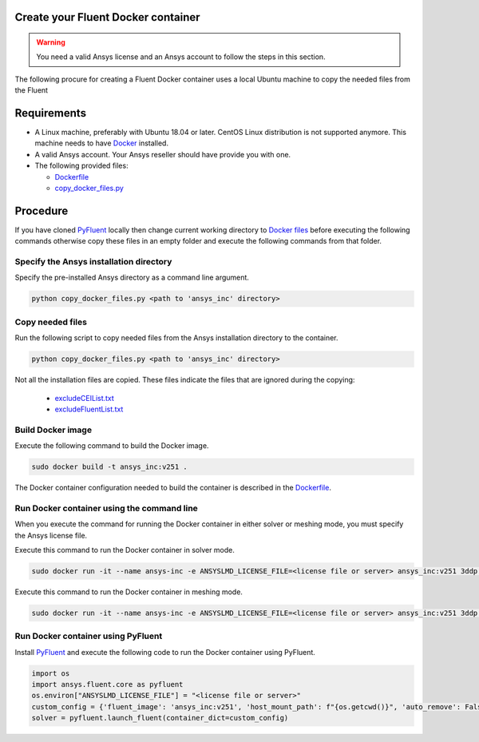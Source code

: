 .. _ref_make_container:

Create your Fluent Docker container
===================================

.. warning:: You need a valid Ansys license and an Ansys account to
   follow the steps in this section.

The following procure for creating a Fluent Docker container uses a local
Ubuntu machine to copy the needed files from the Fluent


Requirements
============

* A Linux machine, preferably with Ubuntu 18.04 or later.
  CentOS Linux distribution is not supported anymore.
  This machine needs to have `Docker <https://www.docker.com>`_ installed.

* A valid Ansys account. Your Ansys reseller should have
  provide you with one.

* The following provided files:
  
  * `Dockerfile <https://github.com/ansys/pyfluent/blob/main/docker/fluent/Dockerfile>`_
  * `copy_docker_files.py <https://github.com/ansys/pyfluent/blob/main/docker/fluent/copy_docker_files.py>`_


Procedure
=========

If you have cloned `PyFluent <https://github.com/ansys/pyfluent>`_ locally then change current working directory to
`Docker files <https://github.com/ansys/pyfluent/blob/main/docker/fluent>`_ before executing the following commands
otherwise copy these files in an empty folder and execute the following commands from that folder.

Specify the Ansys installation directory
----------------------------------------

Specify the pre-installed Ansys directory as a command line argument.

.. code:: python

    python copy_docker_files.py <path to 'ansys_inc' directory>

Copy needed files
-----------------

Run the following script to copy needed files from the Ansys installation directory
to the container.

.. code:: python

    python copy_docker_files.py <path to 'ansys_inc' directory>

Not all the installation files are copied. These files indicate the files that are
ignored during the copying:

  * `excludeCEIList.txt <https://github.com/ansys/pyfluent/blob/main/docker/fluent/excludeCEIList.txt>`_
  * `excludeFluentList.txt <https://github.com/ansys/pyfluent/blob/main/docker/fluent/excludeFluentList.txt>`_

Build Docker image
------------------

Execute the following command to build the Docker image.

.. code:: console

    sudo docker build -t ansys_inc:v251 .

The Docker container configuration needed to build the container is described in the
`Dockerfile <https://github.com/ansys/pyfluent/blob/main/docker/fluent/Dockerfile>`_.


Run Docker container using the command line
-------------------------------------------

When you execute the command for running the Docker container in either solver or meshing mode,
you must specify the Ansys license file.

Execute this command to run the Docker container in solver mode.

.. code:: console

    sudo docker run -it --name ansys-inc -e ANSYSLMD_LICENSE_FILE=<license file or server> ansys_inc:v251 3ddp -gu

Execute this command to run the Docker container in meshing mode.

.. code:: console

    sudo docker run -it --name ansys-inc -e ANSYSLMD_LICENSE_FILE=<license file or server> ansys_inc:v251 3ddp -gu -meshing


Run Docker container using PyFluent
-----------------------------------

Install `PyFluent <https://github.com/ansys/pyfluent>`_ and execute the following code
to run the Docker container using PyFluent.

.. code:: python

    import os
    import ansys.fluent.core as pyfluent
    os.environ["ANSYSLMD_LICENSE_FILE"] = "<license file or server>"
    custom_config = {'fluent_image': 'ansys_inc:v251', 'host_mount_path': f"{os.getcwd()}", 'auto_remove': False}
    solver = pyfluent.launch_fluent(container_dict=custom_config)

